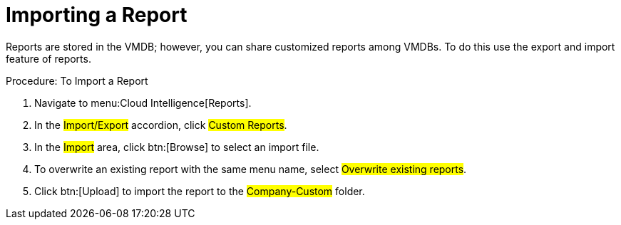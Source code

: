 [[_to_import_a_report]]
= Importing a Report

Reports are stored in the VMDB; however, you can share customized reports among VMDBs.
To do this use the export and import feature of reports. 

.Procedure: To Import a Report
. Navigate to menu:Cloud Intelligence[Reports]. 
. In the #Import/Export# accordion, click #Custom Reports#. 
. In the #Import# area, click btn:[Browse] to select an import file. 
. To overwrite an existing report with the same menu name, select #Overwrite existing reports#. 
. Click btn:[Upload] to import the report to the #Company-Custom# folder. 